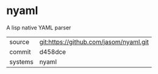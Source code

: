 * nyaml

A lisp native YAML parser

|---------+-------------------------------------------|
| source  | git:https://github.com/jasom/nyaml.git   |
| commit  | d458dce  |
| systems | nyaml |
|---------+-------------------------------------------|


